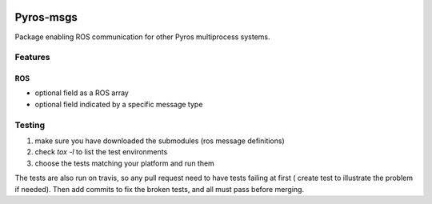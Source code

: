 |Build Status|

Pyros-msgs
==========

Package enabling ROS communication for other Pyros multiprocess
systems.

Features
--------

ROS
~~~

-  optional field as a ROS array
-  optional field indicated by a specific message type

.. |Build Status| image:: https://travis-ci.org/asmodehn/pyros-msgs.svg?branch=master
   :target: https://travis-ci.org/asmodehn/pyros-msgs


Testing
-------

1) make sure you have downloaded the submodules (ros message definitions)
2) check `tox -l` to list the test environments
3) choose the tests matching your platform and run them

The tests are also run on travis, so any pull request need to have tests failing at first ( create test to illustrate the problem if needed).
Then add commits to fix the broken tests, and all must pass before merging.
